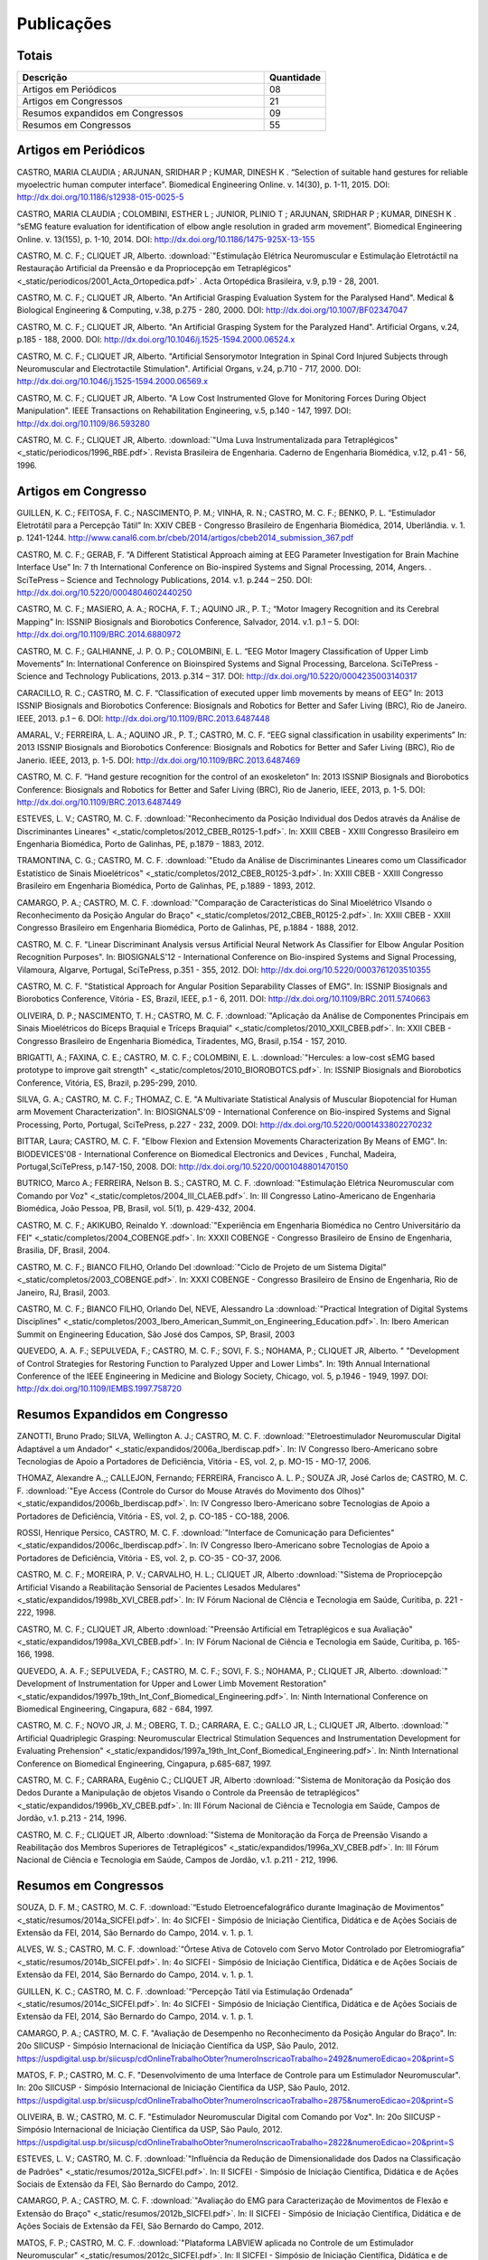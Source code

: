 Publicações
===========

======
Totais 
======

.. csv-table::
   :header: "Descrição", "Quantidade"
   :widths: 20, 5

    "Artigos em Periódicos", 08
    "Artigos em Congressos", 21
    "Resumos expandidos em Congressos", 09
    "Resumos em Congressos", 55


=====================
Artigos em Periódicos
=====================

CASTRO, MARIA CLAUDIA ; ARJUNAN, SRIDHAR P ; KUMAR, DINESH K . “Selection of suitable hand gestures for reliable myoelectric human computer interface". Biomedical Engineering Online. v. 14(30), p. 1-11, 2015. DOI: http://dx.doi.org/10.1186/s12938-015-0025-5

CASTRO, MARIA CLAUDIA ; COLOMBINI, ESTHER L ; JUNIOR, PLINIO T ; ARJUNAN, SRIDHAR P ; KUMAR, DINESH K . “sEMG feature evaluation for identification of elbow angle resolution in graded arm movement”. Biomedical Engineering Online. v. 13(155), p. 1-10, 2014. DOI: http://dx.doi.org/10.1186/1475-925X-13-155

CASTRO, M. C. F.; CLIQUET JR, Alberto. :download:`"Estimulação Elétrica Neuromuscular e Estimulação Eletrotáctil na Restauração Artificial da Preensão e da Propriocepção em Tetraplégicos" <_static/periodicos/2001_Acta_Ortopedica.pdf>` . Acta Ortopédica Brasileira, v.9, p.19 - 28, 2001.

CASTRO, M. C. F.; CLIQUET JR, Alberto. "An Artificial Grasping Evaluation System for the Paralysed Hand". Medical & Biological Engineering & Computing, v.38, p.275 - 280, 2000. DOI: http://dx.doi.org/10.1007/BF02347047

CASTRO, M. C. F.; CLIQUET JR, Alberto. "An Artificial Grasping System for the Paralyzed Hand". Artificial Organs, v.24, p.185 - 188, 2000. DOI: http://dx.doi.org/10.1046/j.1525-1594.2000.06524.x

CASTRO, M. C. F.; CLIQUET JR, Alberto. "Artificial Sensorymotor Integration in Spinal Cord Injured Subjects through Neuromuscular and Electrotactile Stimulation". Artificial Organs, v.24, p.710 - 717, 2000. DOI: http://dx.doi.org/10.1046/j.1525-1594.2000.06569.x

CASTRO, M. C. F.; CLIQUET JR, Alberto. "A Low Cost Instrumented Glove for Monitoring Forces During Object Manipulation". IEEE Transactions on Rehabilitation Engineering, v.5, p.140 - 147, 1997. DOI: http://dx.doi.org/10.1109/86.593280

CASTRO, M. C. F.; CLIQUET JR, Alberto. :download:`"Uma Luva Instrumentalizada para Tetraplégicos" <_static/periodicos/1996_RBE.pdf>`. Revista Brasileira de Engenharia. Caderno de Engenharia Biomédica, v.12, p.41 - 56, 1996.



====================
Artigos em Congresso
====================


GUILLEN, K. C.; FEITOSA, F. C.; NASCIMENTO, P. M.; VINHA, R. N.; CASTRO, M. C. F.; BENKO, P. L. “Estimulador Eletrotátil para a Percepção Tátil” In: XXIV CBEB - Congresso Brasileiro de Engenharia Biomédica, 2014, Uberlândia. v. 1. p. 1241-1244. http://www.canal6.com.br/cbeb/2014/artigos/cbeb2014_submission_367.pdf

CASTRO, M. C. F.; GERAB, F. “A Different Statistical Approach aiming at EEG Parameter Investigation for Brain Machine Interface Use” In: 7 th International Conference on Bio-inspired Systems and Signal Processing, 2014, Angers. . SciTePress – Science and Technology Publications, 2014. v.1. p.244 – 250. DOI: http://dx.doi.org/10.5220/0004804602440250

CASTRO, M. C. F.; MASIERO, A. A.; ROCHA, F. T.; AQUINO JR., P. T.; “Motor Imagery Recognition and its Cerebral Mapping”  In: ISSNIP Biosignals and Biorobotics Conference, Salvador, 2014. v.1. p.1 – 5. DOI: http://dx.doi.org/10.1109/BRC.2014.6880972 

CASTRO, M. C. F.; GALHIANNE, J. P. O. P.; COLOMBINI, E. L. “EEG Motor Imagery Classification of Upper Limb Movements” In: International Conference on Bioinspired Systems and Signal Processing, Barcelona. SciTePress - Science and Technology Publications, 2013. p.314 – 317. DOI: http://dx.doi.org/10.5220/0004235003140317

CARACILLO, R. C.; CASTRO, M. C. F. “Classification of executed upper limb movements by means of EEG” In: 2013 ISSNIP Biosignals and Biorobotics Conference: Biosignals and Robotics for Better and Safer Living (BRC), Rio de Janeiro. IEEE, 2013. p.1 – 6. DOI: http://dx.doi.org/10.1109/BRC.2013.6487448  

AMARAL, V.; FERREIRA, L. A.; AQUINO JR., P. T.; CASTRO, M. C. F. “EEG signal classification in usability experiments” In: 2013 ISSNIP Biosignals and Biorobotics Conference: Biosignals and Robotics for Better and Safer Living (BRC), Rio de Janerio. IEEE, 2013, p. 1-5. DOI:  http://dx.doi.org/10.1109/BRC.2013.6487469 

CASTRO, M. C. F. “Hand gesture recognition for the control of an exoskeleton” In: 2013 ISSNIP Biosignals and Biorobotics Conference: Biosignals and Robotics for Better and Safer Living (BRC), Rio de Janerio, IEEE, 2013, p. 1-5. DOI: http://dx.doi.org/10.1109/BRC.2013.6487449

ESTEVES, L. V.; CASTRO, M. C. F. :download:`"Reconhecimento da Posição Individual dos Dedos através da Análise de Discriminantes Lineares" <_static/completos/2012_CBEB_R0125-1.pdf>`. In: XXIII CBEB - XXIII Congresso Brasileiro em Engenharia Biomédica, Porto de Galinhas, PE, p.1879 - 1883, 2012.

TRAMONTINA, C. G.; CASTRO, M. C. F. :download:`"Etudo da Análise de Discriminantes Lineares como um Classificador Estatístico de Sinais Mioelétricos" <_static/completos/2012_CBEB_R0125-3.pdf>`. In: XXIII CBEB - XXIII Congresso Brasileiro em Engenharia Biomédica, Porto de Galinhas, PE, p.1889 - 1893, 2012.

CAMARGO, P. A.; CASTRO, M. C. F. :download:`"Comparação de Características do Sinal Mioelétrico VIsando o Reconhecimento da Posição Angular do Braço" <_static/completos/2012_CBEB_R0125-2.pdf>`. In: XXIII CBEB - XXIII Congresso Brasileiro em Engenharia Biomédica, Porto de Galinhas, PE, p.1884 - 1888, 2012.

CASTRO, M. C. F. "Linear Discriminant Analysis versus Artificial Neural Network As Classifier for Elbow Angular Position Recognition Purposes". In: BIOSIGNALS'12 - International Conference on Bio-inspired Systems and Signal Processing, Vilamoura, Algarve, Portugal, SciTePress, p.351 - 355, 2012. DOI: http://dx.doi.org/10.5220/0003761203510355

CASTRO, M. C. F. "Statistical Approach for Angular Position Separability Classes of EMG". In: ISSNIP Biosignals and Biorobotics Conference, Vitória - ES, Brazil, IEEE, p.1 - 6, 2011. DOI: http://dx.doi.org/10.1109/BRC.2011.5740663

OLIVEIRA, D. P.; NASCIMENTO, T. H.; CASTRO, M. C. F. :download:`"Aplicação da Análise de Componentes Principais em Sinais Mioelétricos do Bíceps Braquial e Tríceps Braquial" <_static/completos/2010_XXII_CBEB.pdf>`. In: XXII CBEB - Congresso Brasileiro de Engenharia Biomédica, Tiradentes, MG, Brasil, p.154 - 157, 2010.

BRIGATTI, A.; FAXINA, C. E.; CASTRO, M. C. F.; COLOMBINI, E. L. :download:`"Hercules: a low-cost sEMG based prototype to improve gait strength" <_static/completos/2010_BIOROBOTCS.pdf>`. In: ISSNIP Biosignals and Biorobotics Conference, Vitória, ES, Brazil, p.295-299, 2010.

SILVA, G. A.; CASTRO, M. C. F.; THOMAZ, C. E. "A Multivariate Statistical Analysis of Muscular Biopotencial for Human arm Movement Characterization". In: BIOSIGNALS'09 - International Conference on Bio-inspired Systems and Signal Processing, Porto, Portugal, SciTePress, p.227 - 232, 2009. DOI: http://dx.doi.org/10.5220/0001433802270232

BITTAR, Laura; CASTRO, M. C. F. "Elbow Flexion and Extension Movements Characterization By Means of EMG". In: BIODEVICES'08 - International Conference on Biomedical Electronics and Devices , Funchal, Madeira, Portugal,SciTePress, p.147-150, 2008. DOI: http://dx.doi.org/10.5220/0001048801470150

BUTRICO, Marco A.; FERREIRA, Nelson B. S.; CASTRO, M. C. F. :download:`"Estimulação Elétrica Neuromuscular com Comando por Voz" <_static/completos/2004_III_CLAEB.pdf>`. In: III Congresso Latino-Americano de Engenharia Biomédica, João Pessoa, PB, Brasil, vol. 5(1), p. 429-432, 2004.

CASTRO, M. C. F.; AKIKUBO, Reinaldo Y. :download:`"Experiência em Engenharia Biomédica no Centro Universitário da FEI" <_static/completos/2004_COBENGE.pdf>`. In: XXXII COBENGE - Congresso Brasileiro de Ensino de Engenharia, Brasilia, DF, Brasil, 2004.

CASTRO, M. C. F.; BIANCO FILHO, Orlando Del :download:`"Ciclo de Projeto de um Sistema Digital" <_static/completos/2003_COBENGE.pdf>`. In: XXXI COBENGE - Congresso Brasileiro de Ensino de Engenharia, Rio de Janeiro, RJ, Brasil, 2003.

CASTRO, M. C. F.; BIANCO FILHO, Orlando Del, NEVE, Alessandro La :download:`"Practical Integration of Digital Systems Disciplines" <_static/completos/2003_Ibero_American_Summit_on_Engineering_Education.pdf>`. In: Ibero American Summit on Engineering Education, São José dos Campos, SP, Brasil, 2003

QUEVEDO, A. A. F.; SEPULVEDA, F.; CASTRO, M. C. F.; SOVI, F. S.; NOHAMA, P.; CLIQUET JR, Alberto. " "Development of Control Strategies for Restoring Function to Paralyzed Upper and Lower Limbs". In: 19th Annual International Conference of the IEEE Engineering in Medicine and Biology Society, Chicago, vol. 5, p.1946 - 1949, 1997. DOI: http://dx.doi.org/10.1109/IEMBS.1997.758720



===============================
Resumos Expandidos em Congresso
===============================

ZANOTTI, Bruno Prado; SILVA, Wellington A. J.; CASTRO, M. C. F. :download:`"Eletroestimulador Neuromuscular Digital Adaptável a um Andador" <_static/expandidos/2006a_Iberdiscap.pdf>`. In: IV Congresso Ibero-Americano sobre Tecnologias de Apoio a Portadores de Deficiência, Vitória - ES, vol. 2, p. MO-15 - MO-17, 2006.

THOMAZ, Alexandre A.,; CALLEJON, Fernando; FERREIRA, Francisco A. L. P.; SOUZA JR, José Carlos de; CASTRO, M. C. F. :download:`"Eye Access (Controle do Cursor do Mouse Através do Movimento dos Olhos)" <_static/expandidos/2006b_Iberdiscap.pdf>`. In: IV Congresso Ibero-Americano sobre Tecnologias de Apoio a Portadores de Deficiência, Vitória - ES, vol. 2, p. CO-185 - CO-188, 2006.

ROSSI, Henrique Persico, CASTRO, M. C. F. :download:`"Interface de Comunicação para Deficientes" <_static/expandidos/2006c_Iberdiscap.pdf>`. In: IV Congresso Ibero-Americano sobre Tecnologias de Apoio a Portadores de Deficiência, Vitória - ES, vol. 2, p. CO-35 - CO-37, 2006.

CASTRO, M. C. F.; MOREIRA, P. V.; CARVALHO, H. L.; CLIQUET JR, Alberto :download:`"Sistema de Propriocepção Artificial Visando a Reabilitação Sensorial de Pacientes Lesados Medulares" <_static/expandidos/1998b_XVI_CBEB.pdf>`. In: IV Fórum Nacional de CIência e Tecnologia em Saúde, Curitiba, p. 221 - 222, 1998.

CASTRO, M. C. F.; CLIQUET JR, Alberto :download:`"Preensão Artificial em Tetraplégicos e sua Avaliação" <_static/expandidos/1998a_XVI_CBEB.pdf>`. In: IV Fórum Nacional de Ciência e Tecnologia em Saúde, Curitiba, p. 165-166, 1998.

QUEVEDO, A. A. F.; SEPULVEDA, F.; CASTRO, M. C. F.; SOVI, F. S.; NOHAMA, P.; CLIQUET JR, Alberto. :download:`" Development of Instrumentation for Upper and Lower Limb Movement Restoration" <_static/expandidos/1997b_19th_Int_Conf_Biomedical_Engineering.pdf>`. In: Ninth International Conference on Biomedical Engineering, Cingapura, 682 - 684, 1997.

CASTRO, M. C. F.; NOVO JR, J. M.; OBERG, T. D.; CARRARA, E. C.; GALLO JR, L.; CLIQUET JR, Alberto. :download:`" Artificial Quadriplegic Grasping: Neuromuscular Electrical Stimulation Sequences and Instrumentation Development for Evaluating Prehension" <_static/expandidos/1997a_19th_Int_Conf_Biomedical_Engineering.pdf>`. In: Ninth International Conference on Biomedical Engineering, Cingapura, p.685-687, 1997.

CASTRO, M. C. F.; CARRARA, Eugênio C.; CLIQUET JR, Alberto :download:`"Sistema de Monitoração da Posição dos Dedos Durante a Manipulação de objetos Visando o Controle da Preensão de tetraplégicos" <_static/expandidos/1996b_XV_CBEB.pdf>`. In: III Fórum Nacional de Ciência e Tecnologia em Saúde, Campos de Jordão, v.1. p.213 - 214, 1996.

CASTRO, M. C. F.; CLIQUET JR, Alberto :download:`"Sistema de Monitoração da Força de Preensão Visando a Reabilitação dos Membros Superiores de Tetraplégicos" <_static/expandidos/1996a_XV_CBEB.pdf>`. In: III Fórum Nacional de Ciência e Tecnologia em Saúde, Campos de Jordão, v.1. p.211 - 212, 1996.



=====================
Resumos em Congressos
=====================

SOUZA, D. F. M.; CASTRO, M. C. F. :download:`“Estudo Eletroencefalográfico durante Imaginação de Movimentos” <_static/resumos/2014a_SICFEI.pdf>`. In: 4o SICFEI - Simpósio de Iniciação Científica, Didática e de Ações Sociais de Extensão da FEI, 2014, São Bernardo do Campo, 2014. v. 1. p. 1.

ALVES, W. S.; CASTRO, M. C. F. :download:`“Órtese Ativa de Cotovelo com Servo Motor Controlado por Eletromiografia” <_static/resumos/2014b_SICFEI.pdf>`. In: 4o SICFEI - Simpósio de Iniciação Científica, Didática e de Ações Sociais de Extensão da FEI, 2014, São Bernardo do Campo, 2014. v. 1. p. 1.

GUILLEN, K. C.; CASTRO, M. C. F. :download:`“Percepção Tátil via Estimulação Ordenada” <_static/resumos/2014c_SICFEI.pdf>`. In: 4o SICFEI - Simpósio de Iniciação Científica, Didática e de Ações Sociais de Extensão da FEI, 2014, São Bernardo do Campo, 2014. v. 1. p. 1.

CAMARGO, P. A.; CASTRO, M. C. F. "Avaliação de Desempenho no Reconhecimento da Posição Angular do Braço". In: 20o SIICUSP - Simpósio Internacional de Iniciação Científica da USP, São Paulo, 2012. https://uspdigital.usp.br/siicusp/cdOnlineTrabalhoObter?numeroInscricaoTrabalho=2492&numeroEdicao=20&print=S

MATOS, F. P.; CASTRO, M. C. F. "Desenvolvimento de uma Interface de Controle para um Estimulador Neuromuscular". In: 20o SIICUSP - Simpósio Internacional de Iniciação Científica da USP, São Paulo, 2012. https://uspdigital.usp.br/siicusp/cdOnlineTrabalhoObter?numeroInscricaoTrabalho=2875&numeroEdicao=20&print=S

OLIVEIRA, B. W.; CASTRO, M. C. F. "Estimulador Neuromuscular Digital com Comando por Voz". In: 20o SIICUSP - Simpósio Internacional de Iniciação Científica da USP, São Paulo, 2012. https://uspdigital.usp.br/siicusp/cdOnlineTrabalhoObter?numeroInscricaoTrabalho=2822&numeroEdicao=20&print=S

ESTEVES, L. V.; CASTRO, M. C. F. :download:`"Influência da Redução de Dimensionalidade dos Dados na Classificação de Padrões" <_static/resumos/2012a_SICFEI.pdf>`. In: II SICFEI - Simpósio de Iniciação Científica, Didática e de Ações Sociais de Extensão da FEI, São Bernardo do Campo, 2012.

CAMARGO, P. A.; CASTRO, M. C. F. :download:`"Avaliação do EMG para Caracterização de Movimentos de Flexão e Extensão do Braço" <_static/resumos/2012b_SICFEI.pdf>`. In: II SICFEI - Simpósio de Iniciação Científica, Didática e de Ações Sociais de Extensão da FEI, São Bernardo do Campo, 2012.

MATOS, F. P.; CASTRO, M. C. F. :download:`"Plataforma LABVIEW aplicada no Controle de um Estimulador Neuromuscular" <_static/resumos/2012c_SICFEI.pdf>`. In: II SICFEI - Simpósio de Iniciação Científica, Didática e de Ações Sociais de Extensão da FEI, São Bernardo do Campo, 2012.

OLIVEIRA, B. W.; CASTRO, M. C. F. :download:`"Estimulador Neuromuscular Digital com Comando por Voz para Membros Superiores" <_static/resumos/2012d_SICFEI.pdf>`. In: II SICFEI - Simpósio de Iniciação Científica, Didática e de Ações Sociais de Extensão da FEI, São Bernardo do Campo, 2012.

ESTEVES, L. V.; CASTRO, M. C. F. :download:`"Análise Univariada de Sinais Mioelétricos" <_static/resumos/2011b_SICFEI.pdf>`. In: I SICFEI - Simpósio de Iniciação Científica, Didática e de Ações Sociais de Extensão da FEI, São Bernardo do Campo, 2011.

TRAMONTINA, C. G.; CASTRO, M. C. F. :download:`"Aplicação de LDA e Redes Neurais para Classificação de Posição Angular do Braço" <_static/resumos/2011a_SICFEI.pdf>`. In: I SICFEI -  Simpósio de Iniciação Científica, Didática e de Ações Sociais de Extensão da FEI, São Bernardo do Campo, 2011.

CASTRO, M. C. F. :download:`"Classificação de Padrões de Biopotenciais Musculares para Identificação da Posição Angular do Braço" <_static/resumos/2011_SPGABC.pdf>`. In: I Simpósio de Pesquisa do Grande ABC, São Caetano do Sul, 2011.

ESTEVES, L. V.; CASTRO, M. C. F. :download:`"Estudo do sinal mioelétrico para indicação da posição angular do braço" <_static/resumos/2011_SIICUSP.pdf>`. In: 19o SIICUSP - Simpósio Internacional de Iniciação Científica da USP, São Carlos, 2011.

COBBOS, Marcelo; CASTRO, M. C. F. "Eletromiógrafo Multicanal". In: 9o Simpósio de Iniciação Científica e Tecnológica da FATEC, São Paulo, Boletim Técnico da Faculdade de Tecnologia de São Paulo, p. 61, 2007.

ISHI, Daniel H.; CASTRO, M. C. F. "Termômetro Infantil em Chip". In: 9o Simpósio de Iniciação Científica e Tecnológica da FATEC, São Paulo, Boletim Técnico da Faculdade de Tecnologia de São Paulo, p. 54, 2007.

BITTAR, Laura; CASTRO, M. C. F. "Caracterização de Movimentos do Braço". In: 9o Simpósio de Iniciação Científica e Tecnológica da FATEC, São Paulo, Boletim Técnico da Faculdade de Tecnologia de São Paulo, p. 51, 2007.

MARTINS, Daniel A.; CASTRO, M. C. F. "Estudo Comparativo de Transdutores de Temperatura". In: 7o Simpósio de Iniciação Científica e Tecnológica da FATEC, São Paulo, Boletim Técnico da Faculdade de Tecnologia de São Paulo, p. 58, 2005.

KONDO, Sueli Tie; CASTRO, M. C. F. "Marcapasso Cardíaco Temporário Microcontrolado" . In: 7o Simpósio de Iniciação Científica e Tecnológica da FATEC, São Paulo, Boletim Técnico da Faculdade de Tecnologia de São Paulo, p. 53, 2005.

KONDO, Sueli Tie; CASTRO, M. C. F. "Sistema de Amplificação e Condicionamento de Biopotenciais". In: 7o Simpósio de Iniciação Científica e Tecnológica da FATEC, São Paulo, Boletim Técnico da Faculdade de Tecnologia de São Paulo, p. 54, 2005.

ARASHIRO, Ligia Mithie; CASTRO, M. C. F. "Comparação entre Estimuladores Elétricos em Tensão e em Corrente no Processo de Fadiga Muscular" In: 13o SIICUSP - Simpósio Internacional de Iniciação Científica da USP, São Paulo, 2005.

MARTINS, Daniel A.; STOLF, Ricardo G.; CASTRO, M. C. F. "Estudo Comparativo de Transdutores de Temperatura" In: 13o SIICUSP - Simpósio Internacional de Iniciação Científica da USP, São Paulo, 2005.

PALOMBO, Eduardo Luiz; CASTRO, M. C. F. "Exploração dos Recursos do Kit Didático PSoC". In: 13o SIICUSP - Simpósio Internacional de Iniciação Científica da USP, São Paulo, 2005.

KASSABIAN, Patricia M.; STOLF, Ricardo G.; CASTRO, M. C. F. "Termômetro Infantil". In: 6o Simpósio de Iniciação Científica e Tecnológica da FATEC, São Paulo, Boletim Técnico da Faculdade de Tecnologia de São Paulo, p. 73, 2004.

ROSSI, Henrique Persico; CASTRO, M. C. F. "Interface de Comunicação para Deficientes". In: 6o Simpósio de Iniciação Científica e Tecnológica da FATEC, São Paulo, Boletim Técnico da Faculdade de Tecnologia de São Paulo, p. 39, 2004.

ZANOTTI, Bruno Prado; CASTRO, M. C. F. "Eletroestimulador Neuromuscular Digital" In: 6o Simpósio de Iniciação Científica e Tecnológica da FATEC, São Paulo, Boletim Técnico da Faculdade de Tecnologia de São Paulo, p. 40, 2004.

AGUIAR, Henrique A.; FERREIRA, H. L.; CASTRO, M. C. F. "Cancelamento ativo de ruído sonoro" In: 12o SIICUSP - Simpósio Internacional de Iniciação Científica da USP, São Paulo, 2004. https://uspdigital.usp.br/siicusp/cdOnlineTrabalhoObter?numeroInscricaoTrabalho=1279&numeroEdicao=12&print=S

ROSSI, Henrique Persico; CASTRO, M. C. F. "Interface de Comunicação para Deficientes" In: 12o SIICUSP - Simpósio Internacional de Iniciação Científica da USP, São Paulo, 2004. https://uspdigital.usp.br/siicusp/cdOnlineTrabalhoObter?numeroInscricaoTrabalho=458&numeroEdicao=12&print=S

LIRA, Tércio Onofre de; CASTRO, M. C. F. "Métodos de isolação de Equipamentos Médicos" In: 12o SIICUSP - Simpósio Internacional de Iniciação Científica da USP, São Paulo, 2004. https://uspdigital.usp.br/siicusp/cdOnlineTrabalhoObter?numeroInscricaoTrabalho=305&numeroEdicao=12&print=S

COGO, Bruno Jafelice; AGUIAR, Henrique A.; CASTRO, M. C. F. "Projeto de Filtros Digitais em Matlab" In: 12o SIICUSP - Simpósio Internacional de Iniciação Científica da USP, São Paulo, 2004. https://uspdigital.usp.br/siicusp/cdOnlineTrabalhoObter?numeroInscricaoTrabalho=1246&numeroEdicao=12&print=S

KASSABIAN, Patricia M.; STOLF, Ricardo G.; CASTRO, M. C. F. "Termômetro Digital Infantil". In: 12o SIICUSP - Simpósio Internacional de Iniciação Científica da USP, São Paulo, 2004. https://uspdigital.usp.br/siicusp/cdOnlineTrabalhoObter?numeroInscricaoTrabalho=461&numeroEdicao=12&print=S

ZANOTTI, Bruno Prado; CASTRO, M. C. F. "Unidade de Controle Digital para Estimulador Elétrico Neuromuscular" In: 12o SIICUSP - Simpósio Internacional de Iniciação Científica da USP, São Paulo, 2004. https://uspdigital.usp.br/siicusp/cdOnlineTrabalhoObter?numeroInscricaoTrabalho=545&numeroEdicao=12&print=S

GONÇALVES, Thiago Debia; CASTRO, M. C. F. "Uso do Kit Didático PowerLab PTB300 na Disciplina Engenharia Biomédica". In: 12o SIICUSP - Simpósio Internacional de Iniciação Científica da USP, São Paulo, 2004. https://uspdigital.usp.br/siicusp/cdOnlineTrabalhoObter?numeroInscricaoTrabalho=1151&numeroEdicao=12&print=S

REZENDE, Juliana Machado de; CALLEJON, Fernando; COGO, Bruno Jafelice; CASTRO, M. C. F.; GIACOMINI, Renato "Avaliação de rede CAN para Aplicações em Automação ". In: 11o SIICUSP - Simpósio Internacional de Iniciação Científica da USP, São Carlos, 2003. https://uspdigital.usp.br/siicusp/cdOnlineTrabalhoObter?numeroInscricaoTrabalho=3677&numeroEdicao=11&print=S

FERNANDES, Luiz Guilherme; CASTRO, M. C. F. "Eletrocardiógrafo para Fins Didáticos ". In: 11o SIICUSP - Simpósio Internacional de Iniciação Científica da USP, São Carlos, 2003. https://uspdigital.usp.br/siicusp/cdOnlineTrabalhoObter?numeroInscricaoTrabalho=1201&numeroEdicao=11&print=S

COELHO, Barbara Bastos; BUTRICO, Marco A.; FERREIRA, Nelson B. S.; CASTRO, M. C. F., ONOFRE JR, Orlando Domingos "Estimulador Elétrico Neuromuscular para Membros Superiores". In: 11o SIICUSP - Simpósio Internacional de Iniciação Científica da USP, São Carlos, 2003. https://uspdigital.usp.br/siicusp/cdOnlineTrabalhoObter?numeroInscricaoTrabalho=577&numeroEdicao=11&print=S

PISCIOTTA, Leonardo; ALONSO JR, Eddie Luis; CASTRO, M. C. F., AKIKUBO, Reinaldo Y "Frequencímetro Cardíaco para uso Veterinário". In: 11o SIICUSP - Simpósio Internacional de Iniciação Científica da USP, São Carlos, 2003. https://uspdigital.usp.br/siicusp/cdOnlineTrabalhoObter?numeroInscricaoTrabalho=3878&numeroEdicao=11&print=S

SIMÕES, Erik R. O.; CASTRO, M. C. F. "Processamento Digital do Eletroencefalograma". In: 11o SIICUSP - Simpósio Internacional de Iniciação Científica da USP, São Carlos, 2003. https://uspdigital.usp.br/siicusp/cdOnlineTrabalhoObter?numeroInscricaoTrabalho=720&numeroEdicao=11&print=S

COGO, Bruno Jafelice; CALLEJON, Fernando; GIACOMINI, Renato; CASTRO, M. C. F. "Protocolo de Comunicação CAN". In: 11o SIICUSP - Simpósio Internacional de Iniciação Científica da USP, São Carlos, 2003. https://uspdigital.usp.br/siicusp/cdOnlineTrabalhoObter?numeroInscricaoTrabalho=703&numeroEdicao=11&print=S

KONDO, Sueli Tie; CASTRO, M. C. F. "Sistema de Amplificação e Condicionamento de Biopotenciais" In: 11o SIICUSP - Simpósio Internacional de Iniciação Científica da USP, São Carlos, 2003. https://uspdigital.usp.br/siicusp/cdOnlineTrabalhoObter?numeroInscricaoTrabalho=3358&numeroEdicao=11&print=S

AGUIAR, Henrique A.; FARINAS, Michel Vaz dos S.; CASTRO, M. C. F. "Sistema de Estimulação Eletrotáctil para Deficientes Visuais". In: 11o SIICUSP - Simpósio Internacional de Iniciação Científica da USP, São Carlos, 2003. https://uspdigital.usp.br/siicusp/cdOnlineTrabalhoObter?numeroInscricaoTrabalho=694&numeroEdicao=11&print=S

CUNHA, Fernanda Belo da; CASTRO, M. C. F. "Sistema de Reconhecimento de Voz na Plataforma Voice Extreme ". In: 11o SIICUSP - Simpósio Internacional de Iniciação Científica da USP, São Carlos, 2003. https://uspdigital.usp.br/siicusp/cdOnlineTrabalhoObter?numeroInscricaoTrabalho=709&numeroEdicao=11&print=S

ROSSINI, Wagner; CASTRO, M. C. F.; BELLODI, Marcello "Um Braço Eletromecãnico". In: 11o SIICUSP - Simpósio Internacional de Iniciação Científica da USP, São Carlos, 2003. https://uspdigital.usp.br/siicusp/cdOnlineTrabalhoObter?numeroInscricaoTrabalho=3162&numeroEdicao=11&print=S

MATSUOKA, Nadia R. T.; PRATAVIERA, Renata S.; RAMOS, Luiz Antonio S.; CASTRO, M. C. F. "Estimulação Elétrica Neuromuscular em Malha Fechada". In: 10o SIICUSP - Simpósio Internacional de Iniciação Científica da USP, São Carlos, 2002. 

PRATAVIERA, Renata S.; MATSUOKA, Nadia R. T.; RAMOS, Luiz Antonio S.; CASTRO, M. C. F. "Sistema de Estimulação Elétrica Neuromuscular". In: 4o Simpósio de Iniciação Científica e Tecnológica da FATEC, São Paulo, Boletim Técnico da Faculdade de Tecnologia de São Paulo, p.33, 2002.

CASTRO, M. C. F.; CLIQUET JR, Alberto "Artificial Movement and Proprioceptive Function in Spinal Cord Injured Subjects". In: First Joint BME / EMBS, Atlanta, GA, USA, p. 624, 1999. DOI: http://dx.doi.org/10.1109/IEMBS.1999.802702

CASTRO, M. C. F.; CÂNDIDO, L. C.; CLIQUET JR, Alberto :download:`"Hand Rehabilitation: II - Artificial Movement Evaluation" <_static/resumos/1999b_9th_Nat_Cong_Soc_Medica_Italiana_di_Paraplegia.pdf>`. In: 9th National Congress of So. M. I. Par. and Regional Meeting of International Medical Society of Paraplegia, Florença, p. 44 - 45, 1999.

CÂNDIDO, L. C.; CASTRO, M. C. F.; CLIQUET JR, Alberto :download:`"Hand Rehabilitation: I - Artificial Movement Restoration" <_static/resumos/1999a_9th_Nat_Cong_Soc_Medica_Italiana_di_Paraplegia.pdf>`. In: 9th National Congress of So. M. I. Par. and Regional Meeting of International Medical Society of Paraplegia, Florença, p. 42 - 43, 1999.

CASTRO, M. C. F.; MOREIRA, P. V.; CARVALHO, H. L.; CLIQUET JR, Alberto :download:`"Propriocepção Artificial em Pacientes lesados Medulares" <_static/resumos/1998a_III_Int_Cong_Motor_Rehabilitation.pdf>`. In: III Congresso Internacional de Reabilitação Motora, Águas de Lindoia, vol. 3, p. 66 - 67, 1998.

CASTRO, M. C. F.; CLIQUET JR, Alberto :download:`"Avaliação da Preensão de Tetraplégicos sob Estimulação Elétrica Neuromuscular" <_static/resumos/1998b_III_Int_Cong_Motor_Rehabilitation.pdf>`. In: III Congresso Internacional de Reabilitação Motora, Águas de Lindoia, vol. 3, p. 67, 1998.

CASTRO, M. C. F.; CLIQUET JR, Alberto :download:`"Investigation of Sensors for Sensory Feedback in Neuromuscular Electrical Stimulation Systems" <_static/resumos/1997b_World_Congress_on_Medical_Physics_and_Biomedical_Engineering.pdf>`. In: World Congress on Medical Physics and Biomedical Engineering, Nice, Medical & Biological Engineering & Computing, vol. 35, p. 315, 1997.

CARRARA, E. C.; SEPULVEDA, F.; CASTRO, M. C. F.; CLIQUET JR, Alberto :download:`"A Novel Strain-Gauge Device for Monitoring Interphalanx Flexion/Extension" <_static/resumos/1997a_World_Congress_on_Medical_Physics_and_Biomedical_Engineering.pdf>`. In: Word Congress on Medical Physics and Biomedical Engineering, Nice, Medical & Biological Engineering & Computing, vol. 35, p. 313, 1997.

CASTRO, M. C. F.; CLIQUET JR, Alberto :download:`"An Instrumented Glove for Tetraplegics" <_static/resumos/1995_Engineering_and_Physics_in_Medicine.pdf>`. In: Engineering and Physics in Medicine Conference, Queenstown, p.141, 1995.

CASTRO, M. C. F.; CLIQUET JR, Alberto :download:`"Desenvolvimento de Sistema para Avaliação da Força de Preensão" <_static/resumos/1995_I_Cong_Soc_Bras_Ativ_Motora_Adaptada.pdf>`. In: I Congresso da Sociedade Brasileira de Atividade Motora Adaptada, Campinas, p. 120, 1995.

LÁZARI, D. B.; CASTRO, M. C. F.; CLIQUET JR, Alberto :download:`"Closed-Loop Control of Amplitude for NMES During Knee Extension" <_static/resumos/1994_World_Congress_on_Medical_Physics_and_Biomedical_Engineering.pdf>`. In: World Congress on Medical Physics and Biomedical Engineering, Rio de Janeiro, Physics in Medicine & Biology, vol.39a, p. 880, 1994.

